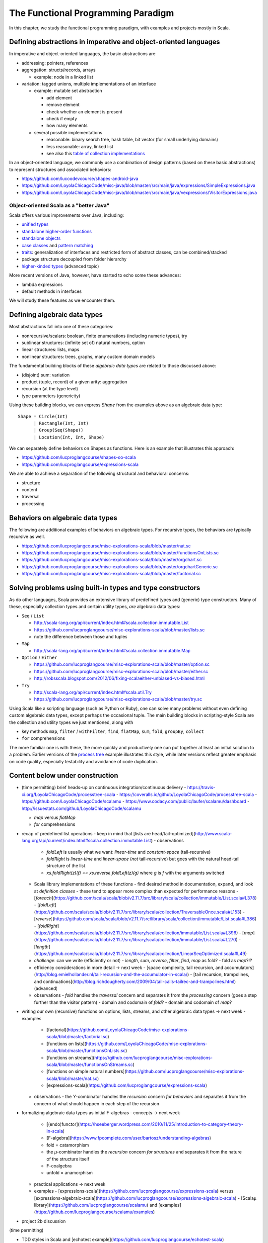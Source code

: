 The Functional Programming Paradigm
-----------------------------------

In this chapter, we study the functional programming paradigm, with examples and projects mostly in Scala.


Defining abstractions in imperative and object-oriented languages
~~~~~~~~~~~~~~~~~~~~~~~~~~~~~~~~~~~~~~~~~~~~~~~~~~~~~~~~~~~~~~~~~

In imperative and object-oriented languages, the basic abstractions are

- addressing: pointers, references
- aggregation: structs/records, arrays

  - example: node in a linked list

- variation: tagged unions, multiple implementations of an interface

  - example: mutable set abstraction

    - add element
    - remove element
    - check whether an element is present
    - check if empty
    - how many elements
  - several possible implementations

    - reasonable: binary search tree, hash table, bit vector (for small underlying domains)
    - less reasonable: array, linked list
    - see also this `table of collection implementations <http://docs.oracle.com/javase/tutorial/collections/implementations>`_

In an object-oriented language, we commonly use a combination of design patterns (based on these basic abstractions) to represent structures and associated behaviors:

- https://github.com/lucoodevcourse/shapes-android-java 
- https://github.com/LoyolaChicagoCode/misc-java/blob/master/src/main/java/expressions/SimpleExpressions.java
- https://github.com/LoyolaChicagoCode/misc-java/blob/master/src/main/java/vexpressions/VisitorExpressions.java


Object-oriented Scala as a "better Java"
````````````````````````````````````````

Scala offers various improvements over Java, including:

- `unified types <http://docs.scala-lang.org/tutorials/tour/unified-types.html>`_
- `standalone higher-order functions <http://docs.scala-lang.org/tutorials/tour/higher-order-functions>`_
- `standalone objects <http://docs.scala-lang.org/tutorials/tour/singleton-objects.html>`_
- `case classes <http://docs.scala-lang.org/tutorials/tour/case-classes.html>`_ and `pattern matching <http://docs.scala-lang.org/tutorials/tour/pattern-matching.html>`_
- `traits <http://docs.scala-lang.org/tutorials/tour/traits.html>`_: generalization of interfaces and restricted form of abstract classes, can be combined/stacked
- package structure decoupled from folder hierarchy
- `higher-kinded types <https://earldouglas.com/posts/higher-kinded.html>`_ (advanced topic)

More recent versions of Java, however, have started to echo some these advances:

- lambda expressions
- default methods in interfaces

We will study these features as we encounter them. 

.. todo:: examples below after discussing the next topic

  
Defining algebraic data types
~~~~~~~~~~~~~~~~~~~~~~~~~~~~~

Most abstractions fall into one of these categories:

- nonrecursive/scalars: boolean, finite enumerations (including numeric types), try
- sublinear structures: (infinite set of) natural numbers, option
- linear structures: lists, maps
- nonlinear structures: trees, graphs, many custom domain models

The fundamental building blocks of these *algebraic data types* are related to those discussed above:

- (disjoint) sum: variation
- product (tuple, record) of a given arity: aggregation
- recursion (at the type level)
- type parameters (genericity)

  
Using these building blocks, we can express `Shape` from the examples above as an algebraic data type::

        Shape = Circle(Int)
              | Rectangle(Int, Int)
              | Group(Seq(Shape))
              | Location(Int, Int, Shape)

We can separately define behaviors on Shapes as functions. Here is an example that illustrates this approach:

- https://github.com/lucproglangcourse/shapes-oo-scala 
- https://github.com/lucproglangcourse/expressions-scala 


We are able to achieve a separation of the following structural and behavioral concerns:

- structure
- content
- traversal
- processing


  
Behaviors on algebraic data types
~~~~~~~~~~~~~~~~~~~~~~~~~~~~~~~~~

The following are additional examples of behaviors on algebraic types. For recursive types, the behaviors are typically recursive as well.


- https://github.com/lucproglangcourse/misc-explorations-scala/blob/master/nat.sc
- https://github.com/lucproglangcourse/misc-explorations-scala/blob/master/functionsOnLists.sc
- https://github.com/lucproglangcourse/misc-explorations-scala/blob/master/orgchart.sc
- https://github.com/lucproglangcourse/misc-explorations-scala/blob/master/orgchartGeneric.sc 
- https://github.com/lucproglangcourse/misc-explorations-scala/blob/master/factorial.sc
  


Solving problems using built-in types and type constructors
~~~~~~~~~~~~~~~~~~~~~~~~~~~~~~~~~~~~~~~~~~~~~~~~~~~~~~~~~~~

As do other languages, Scala provides an extensive library of predefined types and (generic) type constructors. Many of these, especially collection types and certain utility types, *are* algebraic data types:

- ``Seq`` / ``List``

  - http://scala-lang.org/api/current/index.html#scala.collection.immutable.List
  - https://github.com/lucproglangcourse/misc-explorations-scala/blob/master/lists.sc
  - note the difference between those and tuples

- ``Map``

  - http://scala-lang.org/api/current/index.html#scala.collection.immutable.Map

- ``Option`` / ``Either``

  - https://github.com/lucproglangcourse/misc-explorations-scala/blob/master/option.sc
  - https://github.com/lucproglangcourse/misc-explorations-scala/blob/master/either.sc 
  - http://robsscala.blogspot.com/2012/06/fixing-scalaeither-unbiased-vs-biased.html 

- ``Try``

  - http://scala-lang.org/api/current/index.html#scala.util.Try
  - https://github.com/lucproglangcourse/misc-explorations-scala/blob/master/try.sc

Using Scala like a scripting language (such as Python or Ruby), one can solve many problems without even defining custom algebraic data types, except perhaps the occasional tuple.
The main building blocks in scripting-style Scala are the collection and utility types we just mentioned, along with

- key methods ``map``, ``filter`` / ``withFilter``, ``find``, ``flatMap``, ``sum``, ``fold``, ``groupBy``, ``collect``
- ``for`` comprehensions

The more familiar one is with these, the more quickly and productively one can put together at least an initial solution to a problem.
Earlier versions of the `process tree <https://github.com/lucproglangcourse/processtree-scala>`_ example illustrates this style, while later versions reflect greater emphasis on code quality, especially testability and avoidance of code duplication.
  


Content below under construction
~~~~~~~~~~~~~~~~~~~~~~~~~~~~~~~~


- (time permitting) brief heads-up on continuous integration/continuous delivery
  - https://travis-ci.org/LoyolaChicagoCode/processtree-scala
  - https://coveralls.io/github/LoyolaChicagoCode/processtree-scala
  - https://github.com/LoyolaChicagoCode/scalamu
  - https://www.codacy.com/public/laufer/scalamu/dashboard
  - http://issuestats.com/github/LoyolaChicagoCode/scalamu



  - `map` versus `flatMap`
  - `for` comprehensions


- recap of predefined list operations
  - keep in mind that [lists are head/tail-optimized](http://www.scala-lang.org/api/current/index.html#scala.collection.immutable.List)
  - observations
    - `foldLeft` is usually what we want: *linear-time* and *constant-space* (tail-recursive)
    - `foldRight` is *linear-time* and *linear-space* (*not* tail-recursive) but goes with the natural head-tail structure of the list
    - `xs.foldRight(z)(f) == xs.reverse.foldLeft(z)(g)` where `g` is `f` with the arguments switched
  - Scala library implementations of these functions 
    - find desired method in documentation, expand, and look at *definition classes*
    - these tend to appear more complex than expected for performance reasons
    - [`foreach`](https://github.com/scala/scala/blob/v2.11.7/src/library/scala/collection/immutable/List.scala#L378)
    - [`foldLeft`](https://github.com/scala/scala/blob/v2.11.7/src/library/scala/collection/TraversableOnce.scala#L153)
    - [`reverse`](https://github.com/scala/scala/blob/v2.11.7/src/library/scala/collection/immutable/List.scala#L386)
    - [`foldRight`](https://github.com/scala/scala/blob/v2.11.7/src/library/scala/collection/immutable/List.scala#L396)
    - [`map`](https://github.com/scala/scala/blob/v2.11.7/src/library/scala/collection/immutable/List.scala#L270)
    - [`length`](https://github.com/scala/scala/blob/v2.11.7/src/library/scala/collection/LinearSeqOptimized.scala#L49)
  - *challenge*: can we write (efficiently or not)
    - `length`, `sum`, `reverse`, `filter`, `find`, `map` as fold?
    - fold as `map`?!?
  - efficiency considerations in more detail -> next week
    - [space complexity, tail recursion, and accumulators](http://blog.emielhollander.nl/tail-recursion-and-the-accumulator-in-scala/)
    - [tail recursion, trampolines, and continuations](http://blog.richdougherty.com/2009/04/tail-calls-tailrec-and-trampolines.html) (advanced) 
  - observations
    - *fold* handles the *traversal* concern and separates it from the *processing* concern (goes a step further than the visitor pattern)
    - domain and codomain of *fold*?
    - domain and codomain of *map*?

- writing our own (recursive) functions on options, lists, streams, and other algebraic data types -> next week
  - examples
    - [factorial](https://github.com/LoyolaChicagoCode/misc-explorations-scala/blob/master/factorial.sc)
    - [functions on lists](https://github.com/LoyolaChicagoCode/misc-explorations-scala/blob/master/functionsOnLists.sc)
    - [functions on streams](https://github.com/lucproglangcourse/misc-explorations-scala/blob/master/functionsOnStreams.sc)
    - [functions on simple natural numbers](https://github.com/lucproglangcourse/misc-explorations-scala/blob/master/nat.sc)
    - [expressions-scala](https://github.com/lucproglangcourse/expressions-scala)
  - observations
    - the `Y`-combinator handles the *recursion* concern *for behaviors* and separates it from the concern of what should happen in each step of the recursion

- formalizing algebraic data types as initial F-algebras
  - concepts -> next week
    - [(endo)functor](https://hseeberger.wordpress.com/2010/11/25/introduction-to-category-theory-in-scala)
    - [F-algebra](https://www.fpcomplete.com/user/bartosz/understanding-algebras)
    - fold = catamorphism
    - the `µ`-combinator handles the *recursion* concern *for structures* and separates it from the nature of the structure itself
    - F-coalgebra
    - unfold = anamorphism
  - practical applications -> next week
  - examples
    - [expressions-scala](https://github.com/lucproglangcourse/expressions-scala) versus [expressions-algebraic-scala](https://github.com/lucproglangcourse/expressions-algebraic-scala)
    - [Scalaµ library](https://github.com/lucproglangcourse/scalamu) and [examples](https://github.com/lucproglangcourse/scalamu/examples)

- project 2b discussion

(time permitting) 

- TDD styles in Scala and [echotest example](https://github.com/lucproglangcourse/echotest-scala) 
- brief heads-up on continuous integration/continuous delivery -> probably next week
  - https://travis-ci.org/LoyolaChicagoCode/processtree-scala
  - https://coveralls.io/github/LoyolaChicagoCode/processtree-scala
  - https://github.com/LoyolaChicagoCode/scalamu
  - https://www.codacy.com/public/laufer/scalamu/dashboard
  - http://issuestats.com/github/LoyolaChicagoCode/scalamu

# References

- [Understanding F-Algebras](https://www.fpcomplete.com/user/bartosz/understanding-algebras)
- [Gibbons](https://www.cs.ox.ac.uk/jeremy.gibbons/publications/origami.pdf) (advanced)
- [Oliveira & Cook](http://www.cs.utexas.edu/~wcook/Drafts/2012/ecoop2012.pdf) (advanced)



  
- efficiency considerations for predefined list operations in more detail
  - [space complexity, tail recursion, and accumulators](http://blog.emielhollander.nl/tail-recursion-and-the-accumulator-in-scala/)
  - [tail recursion, trampolines, and continuations](http://blog.richdougherty.com/2009/04/tail-calls-tailrec-and-trampolines.html) (advanced) 

- writing our own (recursive) functions on options, lists, streams, and other algebraic data types
  - examples
    - [factorial](https://github.com/LoyolaChicagoCode/misc-explorations-scala/blob/master/factorial.sc)
    - [functions on lists](https://github.com/LoyolaChicagoCode/misc-explorations-scala/blob/master/functionsOnLists.sc)
    - [functions on streams](https://github.com/lucproglangcourse/misc-explorations-scala/blob/master/functionsOnStreams.sc)
    - [functions on simple natural numbers](https://github.com/lucproglangcourse/misc-explorations-scala/blob/master/nat.sc)
    - [expressions-scala](https://github.com/lucproglangcourse/expressions-scala)
  - observations
    - the `Y`-combinator handles the *recursion* concern *for behaviors* and separates it from the concern of what should happen in each step of the recursion

- formalizing algebraic data types as initial F-algebras
  - concepts
    - [(endo)functor](https://hseeberger.wordpress.com/2010/11/25/introduction-to-category-theory-in-scala): type constructor that satisfies *identity* and *composition* laws
    - the `µ`-combinator handles the *recursion* concern *for structures* and separates it from the nature of the structure itself
    - fold = catamorphism `cata` for breaking down a data structure to a result value
    - [F-algebra](https://www.fpcomplete.com/user/bartosz/understanding-algebras): argument to fold, has functor `F` and carrier object (= result type of the fold)
    - `unfold` = anamorphism for building up a data structure
    - F-coalgebra: argument to unfold (generator), also has functor `F` and carrier object (= type of seed and generated values wrapped in functor)
  - practical applications
  - examples
    - [expressions-scala](https://github.com/lucproglangcourse/expressions-scala) versus [expressions-algebraic-scala](https://github.com/lucproglangcourse/expressions-algebraic-scala)
    - [Scalaµ library](https://github.com/lucproglangcourse/scalamu) and [examples](https://github.com/lucproglangcourse/scalamu/examples)

- [project 2b](https://trello.com/c/EihkYkGP/59-project-2b) clinic
- project 3a overview
- 16:30-16:45 student presentation on C++
- 16:45-17:15 presentation by alumna and part-time faculty member María Sáenz

(time permitting) 

- TDD styles in Scala and [echotest example](https://github.com/lucproglangcourse/echotest-scala) 
- brief heads-up on continuous integration/continuous delivery -> probably next week
  - https://travis-ci.org/LoyolaChicagoCode/processtree-scala
  - https://coveralls.io/github/LoyolaChicagoCode/processtree-scala
  - https://github.com/LoyolaChicagoCode/scalamu
  - https://www.codacy.com/public/laufer/scalamu/dashboard
  - http://issuestats.com/github/LoyolaChicagoCode/scalamu



- recap: formalizing algebraic data types as initial F-algebras
  - concepts
    - [(endo)functor](https://hseeberger.wordpress.com/2010/11/25/introduction-to-category-theory-in-scala): type constructor that satisfies *identity* and *composition* laws
    - the `µ`-combinator handles the *recursion* concern *for structures* and separates it from the nature of the structure itself
    - fold = catamorphism `cata` for breaking down a data structure to a result value
    - [F-algebra](https://www.fpcomplete.com/user/bartosz/understanding-algebras): argument to fold, has functor `F` and carrier object (= result type of the fold)
    - `unfold` = anamorphism for building up a data structure
    - F-coalgebra: argument to unfold (generator), also has functor `F` and carrier object (= type of seed and generated values wrapped in functor)
  - practical applications
  - examples
    - [expressions-scala](https://github.com/lucproglangcourse/expressions-scala) versus [expressions-algebraic-scala](https://github.com/lucproglangcourse/expressions-algebraic-scala)
    -  [project 2a](https://trello.com/c/nPaqQAJf/58-project-2a) versus [project 2b](https://trello.com/c/EihkYkGP/59-project-2b)
  - key insights
    - commonalities among recursive types
      -  `µ`-based: `Nat`, `Expr`, `Shape`, etc.
      -  `Cofree`-based: `List`, `Tree`, `OrgChart`, etc.
      - how are, say, `Option`, `List`, and `Tree` related?
      - structural
      - behavioral
      - potential for code reuse 
        - [Scalaµ library](https://github.com/lucproglangcourse/scalamu)
        - [Scalaz library](https://github.com/scalaz/scalaz)



